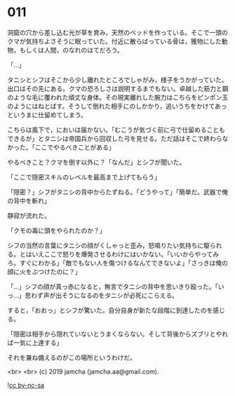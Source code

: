 #+OPTIONS: toc:nil
#+OPTIONS: -:nil
#+OPTIONS: ^:{}
 
* 011

  洞窟の穴から差し込む光が草を育み，天然のベッドを作っている。そこで一頭のクマが気持ちよさそうに眠っていた。付近に散らばっている骨は，獲物にした動物，もしくは人間，のなれのはてだろう。

  「…」

  タニシとシフはそこから少し離れたところでしゃがみ，様子をうかがっていた。出口はその先にある。クマの恐ろしさは説明するまでもない。卓越した筋力と鋼のような毛に覆われた頑丈な身体。その現実離れした腕力はこちらをピンポン玉のようにはねとばす。そうして倒れた相手にのしかかり，追いうちをかけてあっというまに仕留めてしまう。

  こちらは風下で，においは届かない。「むこうが気づく前に弓で仕留めることもできるが」とタニシは帝国兵から回収した弓を見せる。ただ話はそこで終わらなかった。「ここでやるべきことがある」

  やるべきこと？クマを倒す以外に？「なんだ」とシフが聞いた。

  「ここで隠密スキルのレベルを最高まで上げてもらう」

  「隠密？」シフがタニシの背中からたずねる。「どうやって」「簡単だ。武器で俺の背中を斬れ」

  静寂が流れた。

  「クモの毒に頭をやられたのか？」

  シフの当然の言葉にタニシの顔がくしゃっと歪み，怒鳴りたい気持ちに駆られる。とはいえここで怒りを爆発させるわけにはいかない。「いいからやってみろ。すぐにわかる」「敵でもない人を傷つけるなんてできないよ」「さっきは俺の顔に火をぶつけたのに？」

  「…」シフの顔が真っ赤になると，無言でタニシの背中を思いきり殴った。「いっ…」思わず声が出そうになるのをタニシが必死にこらえる。

  すると，「おおっ」とシフが驚いた。自分自身が新たな段階に到達したのを感じる。

  「隠密は相手から隠れていないとうまくならない。そして背後からズブリとやれば一気に上達する」

  それを兼ね備えるのがこの場所というわけだ。

  <br>
  <br>
  (c) 2019 jamcha (jamcha.aa@gmail.com).

  ![[https://i.creativecommons.org/l/by-nc-sa/4.0/88x31.png][cc by-nc-sa]]
